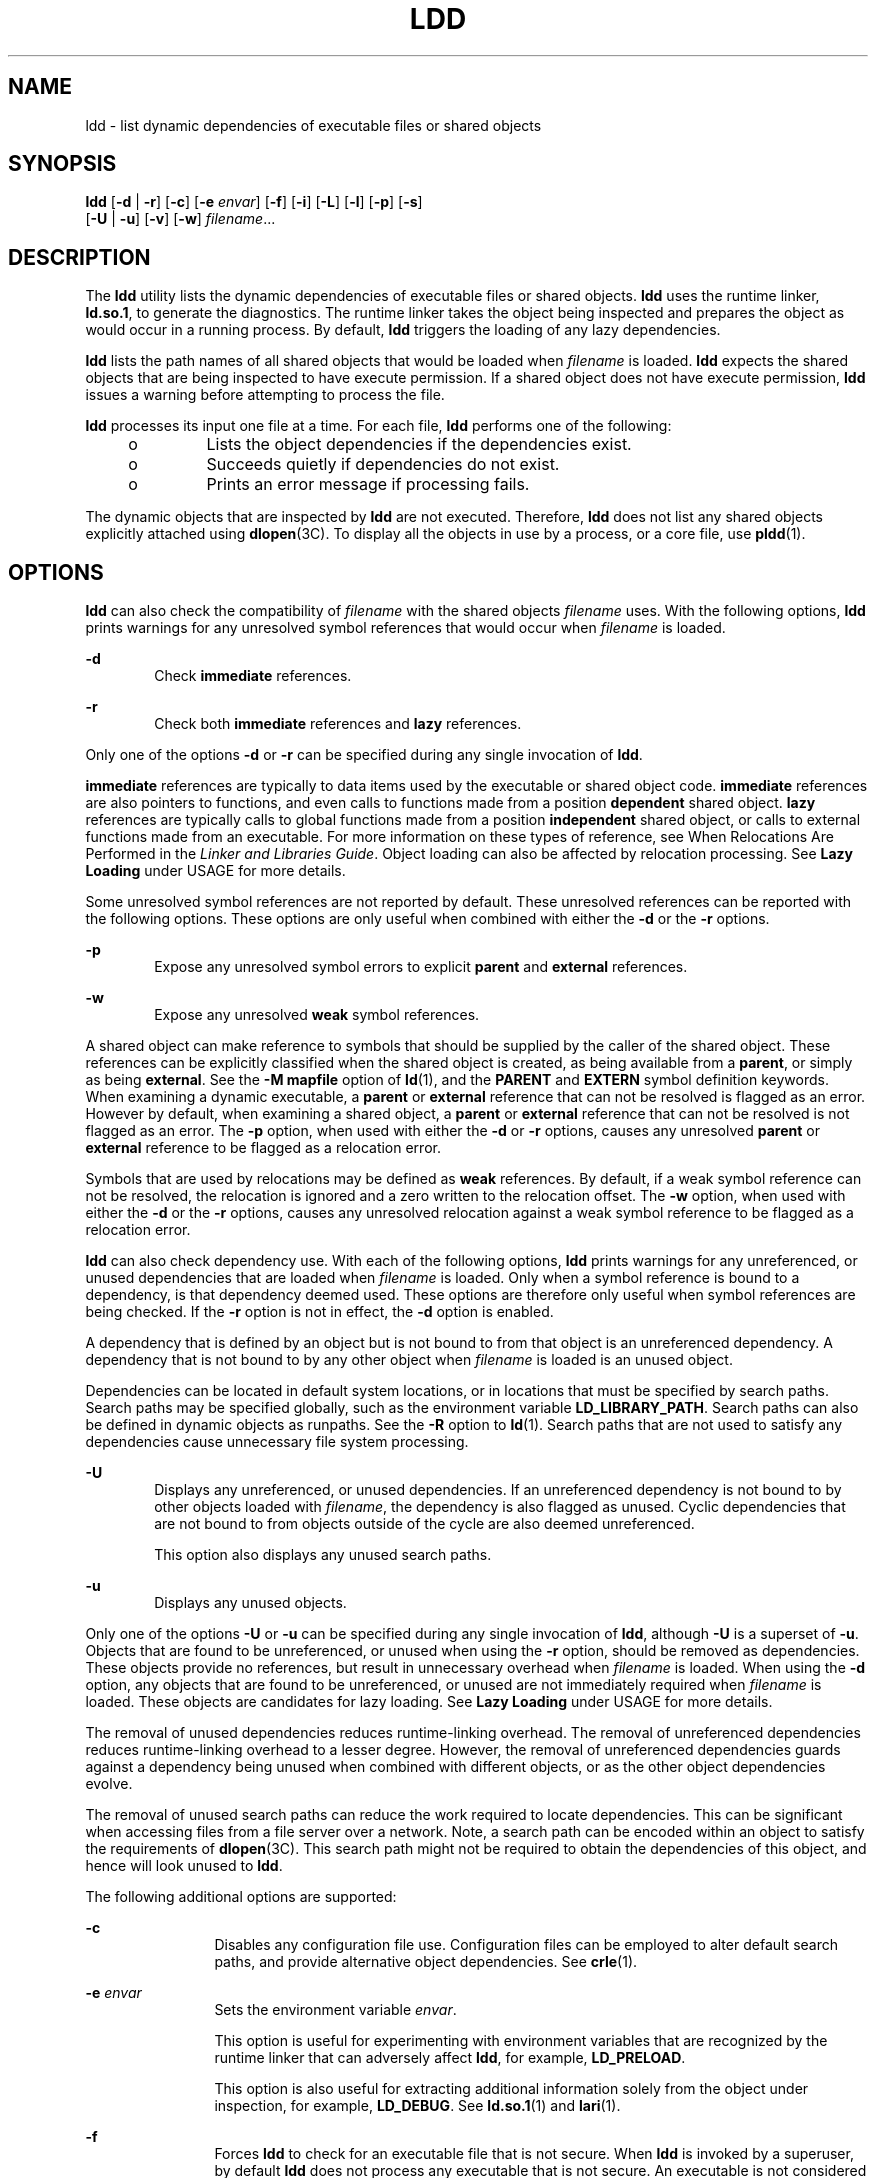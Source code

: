 '\" te
.\" Copyright 1989 AT&T All Rights Reserved
.\" Copyright (c) 2008, Sun Microsystems, Inc. All Rights Reserved
.\" The contents of this file are subject to the terms of the Common Development and Distribution License (the "License").  You may not use this file except in compliance with the License.
.\" You can obtain a copy of the license at usr/src/OPENSOLARIS.LICENSE or http://www.opensolaris.org/os/licensing.  See the License for the specific language governing permissions and limitations under the License.
.\" When distributing Covered Code, include this CDDL HEADER in each file and include the License file at usr/src/OPENSOLARIS.LICENSE.  If applicable, add the following below this CDDL HEADER, with the fields enclosed by brackets "[]" replaced with your own identifying information: Portions Copyright [yyyy] [name of copyright owner]
.TH LDD 1 "April 9, 2016"
.SH NAME
ldd \- list dynamic dependencies of executable files or shared objects
.SH SYNOPSIS
.LP
.nf
\fBldd\fR [\fB-d\fR | \fB-r\fR] [\fB-c\fR] [\fB-e\fR \fIenvar\fR] [\fB-f\fR] [\fB-i\fR] [\fB-L\fR] [\fB-l\fR] [\fB-p\fR] [\fB-s\fR]
    [\fB-U\fR | \fB-u\fR] [\fB-v\fR] [\fB-w\fR] \fIfilename\fR...
.fi

.SH DESCRIPTION
.LP
The \fBldd\fR utility lists the dynamic dependencies of executable files or
shared objects. \fBldd\fR uses the runtime linker, \fBld.so.1\fR, to generate
the diagnostics. The runtime linker takes the object being inspected and
prepares the object as would occur in a running process. By default, \fBldd\fR
triggers the loading of any lazy dependencies.
.sp
.LP
\fBldd\fR lists the path names of all shared objects that would be loaded when
\fIfilename\fR is loaded. \fBldd\fR expects the shared objects that are being
inspected to have execute permission. If a shared object does not have execute
permission, \fBldd\fR issues a warning before attempting to process the file.
.sp
.LP
\fBldd\fR processes its input one file at a time. For each file, \fBldd\fR
performs one of the following:
.RS +4
.TP
.ie t \(bu
.el o
Lists the object dependencies if the dependencies exist.
.RE
.RS +4
.TP
.ie t \(bu
.el o
Succeeds quietly if dependencies do not exist.
.RE
.RS +4
.TP
.ie t \(bu
.el o
Prints an error message if processing fails.
.RE
.sp
.LP
The dynamic objects that are inspected by \fBldd\fR are not executed.
Therefore, \fBldd\fR does not list any shared objects explicitly attached using
\fBdlopen\fR(3C). To display all the objects in use by a process, or a core
file, use \fBpldd\fR(1).
.SH OPTIONS
.LP
\fBldd\fR can also check the compatibility of \fIfilename\fR with the shared
objects \fIfilename\fR uses. With the following options, \fBldd\fR prints
warnings for any unresolved symbol references that would occur when
\fIfilename\fR is loaded.
.sp
.ne 2
.na
\fB\fB-d\fR\fR
.ad
.RS 6n
Check \fBimmediate\fR references.
.RE

.sp
.ne 2
.na
\fB\fB-r\fR\fR
.ad
.RS 6n
Check both \fBimmediate\fR references and \fBlazy\fR references.
.RE

.sp
.LP
Only one of the options \fB-d\fR or \fB-r\fR can be specified during any single
invocation of \fBldd\fR.
.sp
.LP
\fBimmediate\fR references are typically to data items used by the executable
or shared object code. \fBimmediate\fR references are also pointers to
functions, and even calls to functions made from a position \fBdependent\fR
shared object. \fBlazy\fR references are typically calls to global functions
made from a position \fBindependent\fR shared object, or calls to external
functions made from an executable. For more information on these types of
reference, see When Relocations Are Performed in the \fILinker and Libraries
Guide\fR. Object loading can also be affected by relocation processing. See
\fBLazy Loading\fR under USAGE for more details.
.sp
.LP
Some unresolved symbol references are not reported by default. These unresolved
references can be reported with the following options. These options are only
useful when combined with either the \fB-d\fR or the \fB-r\fR options.
.sp
.ne 2
.na
\fB\fB-p\fR\fR
.ad
.RS 6n
Expose any unresolved symbol errors to explicit \fBparent\fR and \fBexternal\fR
references.
.RE

.sp
.ne 2
.na
\fB\fB-w\fR\fR
.ad
.RS 6n
Expose any unresolved \fBweak\fR symbol references.
.RE

.sp
.LP
A shared object can make reference to symbols that should be supplied by the
caller of the shared object. These references can be explicitly classified when
the shared object is created, as being available from a \fBparent\fR, or simply
as being \fBexternal\fR. See the \fB-M\fR \fBmapfile\fR option of \fBld\fR(1),
and the \fBPARENT\fR and \fBEXTERN\fR symbol definition keywords. When
examining a dynamic executable, a \fBparent\fR or \fBexternal\fR reference that
can not be resolved is flagged as an error. However by default, when examining
a shared object, a \fBparent\fR or \fBexternal\fR reference that can not be
resolved is not flagged as an error. The \fB-p\fR option, when used with either
the \fB-d\fR or \fB-r\fR options, causes any unresolved \fBparent\fR or
\fBexternal\fR reference to be flagged as a relocation error.
.sp
.LP
Symbols that are used by relocations may be defined as \fBweak\fR references.
By default, if a weak symbol reference can not be resolved, the relocation is
ignored and a zero written to the relocation offset. The \fB-w\fR option, when
used with either the \fB-d\fR or the \fB-r\fR options, causes any unresolved
relocation against a weak symbol reference to be flagged as a relocation error.
.sp
.LP
\fBldd\fR can also check dependency use. With each of the following options,
\fBldd\fR prints warnings for any unreferenced, or unused dependencies that are
loaded when \fIfilename\fR is loaded. Only when a symbol reference is bound to
a dependency, is that dependency deemed used. These options are therefore only
useful when symbol references are being checked. If the \fB-r\fR option is not
in effect, the \fB-d\fR option is enabled.
.sp
.LP
A dependency that is defined by an object but is not bound to from that object
is an unreferenced dependency. A dependency that is not bound to by any other
object when \fIfilename\fR is loaded is an unused object.
.sp
.LP
Dependencies can be located in default system locations, or in locations that
must be specified by search paths. Search paths may be specified globally, such
as the environment variable \fBLD_LIBRARY_PATH\fR. Search paths can also be
defined in dynamic objects as runpaths. See the \fB-R\fR option to \fBld\fR(1).
Search paths that are not used to satisfy any dependencies cause unnecessary
file system processing.
.sp
.ne 2
.na
\fB\fB-U\fR\fR
.ad
.RS 6n
Displays any unreferenced, or unused dependencies. If an unreferenced
dependency is not bound to by other objects loaded with \fIfilename\fR, the
dependency is also flagged as unused. Cyclic dependencies that are not bound to
from objects outside of the cycle are also deemed unreferenced.
.sp
This option also displays any unused search paths.
.RE

.sp
.ne 2
.na
\fB\fB-u\fR\fR
.ad
.RS 6n
Displays any unused objects.
.RE

.sp
.LP
Only one of the options \fB-U\fR or \fB-u\fR can be specified during any single
invocation of \fBldd\fR, although \fB-U\fR is a superset of \fB-u\fR. Objects
that are found to be unreferenced, or unused when using the \fB-r\fR option,
should be removed as dependencies. These objects provide no references, but
result in unnecessary overhead when \fIfilename\fR is loaded. When using the
\fB-d\fR option, any objects that are found to be unreferenced, or unused are
not immediately required when \fIfilename\fR is loaded. These objects are
candidates for lazy loading. See \fBLazy Loading\fR under USAGE for more
details.
.sp
.LP
The removal of unused dependencies reduces runtime-linking overhead. The
removal of unreferenced dependencies reduces runtime-linking overhead to a
lesser degree. However, the removal of unreferenced dependencies guards against
a dependency being unused when combined with different objects, or as the other
object dependencies evolve.
.sp
.LP
The removal of unused search paths can reduce the work required to locate
dependencies. This can be significant when accessing files from a file server
over a network. Note, a search path can be encoded within an object to satisfy
the requirements of \fBdlopen\fR(3C). This search path might not be required to
obtain the dependencies of this object, and hence will look unused to
\fBldd\fR.
.sp
.LP
The following additional options are supported:
.sp
.ne 2
.na
\fB\fB-c\fR\fR
.ad
.RS 12n
Disables any configuration file use. Configuration files can be employed to
alter default search paths, and provide alternative object dependencies. See
\fBcrle\fR(1).
.RE

.sp
.ne 2
.na
\fB\fB-e\fR \fIenvar\fR\fR
.ad
.RS 12n
Sets the environment variable \fIenvar\fR.
.sp
This option is useful for experimenting with environment variables that are
recognized by the runtime linker that can adversely affect \fBldd\fR, for
example, \fBLD_PRELOAD\fR.
.sp
This option is also useful for extracting additional information solely from
the object under inspection, for example, \fBLD_DEBUG\fR. See \fBld.so.1\fR(1)
and \fBlari\fR(1).
.RE

.sp
.ne 2
.na
\fB\fB-f\fR\fR
.ad
.RS 12n
Forces \fBldd\fR to check for an executable file that is not secure. When
\fBldd\fR is invoked by a superuser, by default \fBldd\fR does not process any
executable that is not secure. An executable is not considered secure if the
interpreter that the executable specifies does not reside under \fB/lib\fR,
\fB/usr/lib\fR or \fB/etc/lib\fR. An executable is also not considered secure
if the interpreter cannot be determined. See \fBSecurity\fR under USAGE.
.RE

.sp
.ne 2
.na
\fB\fB-i\fR\fR
.ad
.RS 12n
Displays the order of execution of initialization sections. The order that is
discovered can be affected by use of the \fB-d\fR or \fB-r\fR options. See
\fBInitialization Order\fR under USAGE.
.RE

.sp
.ne 2
.na
\fB\fB-L\fR\fR
.ad
.RS 12n
Enables lazy loading. Lazy loading is the default mode of operation when the
object under inspection is loaded as part of a process. In this case, any lazy
dependencies, or filters, are only loaded into the process when reference is
made to a symbol that is defined within the lazy object. The \fB-d\fR or
\fB-r\fR options, together with the \fB-L\fR option, can be used to inspect the
dependencies, and their order of loading as would occur in a running process.
.RE

.sp
.ne 2
.na
\fB\fB-l\fR\fR
.ad
.RS 12n
Forces the immediate processing of any filters so that all filtees, and their
dependencies, are listed. The immediate processing of filters is now the
default mode of operation for \fBldd\fR. However, under this default any
auxiliary filtees that cannot be found are silently ignored. Under the \fB-l\fR
option, missing auxiliary filtees generate an error message.
.RE

.sp
.ne 2
.na
\fB\fB-s\fR\fR
.ad
.RS 12n
Displays the search path used to locate shared object dependencies.
.RE

.sp
.ne 2
.na
\fB\fB-v\fR\fR
.ad
.RS 12n
Displays all dependency relationships incurred when processing \fIfilename\fR.
This option also displays any dependency version requirements. See
\fBpvs\fR(1).
.RE

.SH USAGE
.SS "Security"
.LP
A superuser should use the \fB-f\fR option only if the executable to be
examined is known to be trustworthy. The use of \fB-f\fR on an untrustworthy
executable while superuser can compromise system security. If an executables
trustworthiness is unknown, a superuser should temporarily become a regular
user. Then invoke \fBldd\fR as this regular user.
.sp
.LP
Untrustworthy objects can be safely examined with \fBdump\fR(1) and with
\fBmdb\fR(1), as long as the \fB:r\fR subcommand is not used. In addition, a
non-superuser can use either the \fB:r\fR subcommand of \fBmdb\fR, or
\fBtruss\fR(1) to examine an untrustworthy executable without too much risk of
compromise. To minimize risk when using \fBldd\fR, \fBadb :r\fR, or \fBtruss\fR
on an untrustworthy executable, use the \fBUID\fR \fB"nobody"\fR.
.SS "Lazy Loading"
.LP
Lazy loading can be applied directly by specified lazy dependencies. See the
\fB-z\fR \fBlazyload\fR option of \fBld\fR(1). Lazy loading can also be applied
indirectly through filters. See the \fB-f\fR option and \fB-F\fR option of
\fBld\fR(1). Objects that employ lazy loading techniques can experience
variations in \fBldd\fR output due to the options used. If an object expresses
all its dependencies as lazy, the default operation of \fBldd\fR lists all
dependencies in the order in which the dependencies are recorded in that
object:
.sp
.in +2
.nf
example% \fBldd main\fR
        libelf.so.1 =>   /lib/libelf.so.1
        libnsl.so.1 =>   /lib/libnsl.so.1
        libc.so.1 =>     /lib/libc.so.1
.fi
.in -2
.sp

.sp
.LP
The lazy loading behavior that occurs when this object is used at runtime can
be enabled using the \fB-L\fR option. In this mode, lazy dependencies are
loaded when reference is made to a symbol that is defined within the lazy
object. Therefore, combining the \fB-L\fR option with use of the \fB-d\fR and
\fB-r\fR options reveals the dependencies that are needed to satisfy the
immediate, and lazy references respectively:
.sp
.in +2
.nf
example% \fBldd\fR \fB-L\fR \fBmain\fR
example% \fBldd\fR \fB-d\fR \fBmain\fR
        libc.so.1 =>	  /lib/libc.so.1
example% \fBldd\fR \fB-r\fR \fBmain\fR
        libc.so.1 =>	  /lib/libc.so.1
        libelf.so.1 =>	/lib/libelf.so.1
.fi
.in -2
.sp

.sp
.LP
Notice that in this example, the order of the dependencies that are listed is
not the same as displayed from \fBldd\fR with no options. Even with the
\fB-r\fR option, the lazy reference to dependencies might not occur in the same
order as would occur in a running program.
.sp
.LP
Observing lazy loading can also reveal objects that are not required to satisfy
any references. These objects, in this example, \fBlibnsl.so.1\fR, are
candidates for removal from the link-line used to build the object being
inspected.
.SS "Initialization Order"
.LP
Objects that do not explicitly define their required dependencies might observe
variations in the initialization section order displayed by \fBldd\fR due to
the options used. For example, a simple application might reveal:
.sp
.in +2
.nf
example% \fBldd -i main\fR
        libA.so.1 =>	./libA.so.1
        libc.so.1 =>	/lib/libc.so.1
        libB.so.1 =>	./libB.so.1

    init object=./libB.so.1
    init object=./libA.so.1
    init object=/lib/libc.so.1
.fi
.in -2
.sp

.sp
.LP
whereas, when relocations are applied, the initialization section order is:
.sp
.in +2
.nf
example% \fBldd -ir main\fR
        .........

    init object=/lib/libc.so.1
    init object=./libB.so.1
    init object=./libA.so.1
.fi
.in -2
.sp

.sp
.LP
In this case, \fBlibB.so.1\fR makes reference to a function in
\fB/usr/lib/libc.so.1\fR. However, \fBlibB.so.1\fR has no explicit dependency
on this library. Only after a relocation is discovered is a dependency then
established. This implicit dependency affects the initialization section order.
.sp
.LP
Typically, the initialization section order established when an application is
executed, is equivalent to \fBldd\fR with the \fB-d\fR option. The optimum
order can be obtained if all objects fully define their dependencies. Use of
the \fBld\fR(1) options \fB-z\|defs\fR and \fB-z\|ignore\fR when building
dynamic objects is recommended.
.sp
.LP
Cyclic dependencies can result when one or more dynamic objects reference each
other. Cyclic dependencies should be avoided, as a unique initialization sort
order for these dependencies can not be established.
.sp
.LP
Users that prefer a more static analysis of object files can inspect
dependencies using tools such as \fBdump\fR(1) and \fBelfdump\fR(1).
.SH FILES
.ne 2
.na
\fB\fB/usr/lib/lddstub\fR\fR
.ad
.RS 23n
Fake 32-bit executable loaded to check the dependencies of shared objects.
.RE

.sp
.ne 2
.na
\fB\fB/usr/lib/64/lddstub\fR\fR
.ad
.RS 23n
Fake 64-bit executable loaded to check the dependencies of shared objects.
.RE

.SH SEE ALSO
.LP
\fBcrle\fR(1), \fBdump\fR(1), \fBelfdump\fR(1), \fBlari\fR(1), \fBld\fR(1),
\fBld.so.1\fR(1), \fBmdb\fR(1), \fBpldd\fR(1), \fBpvs\fR(1), \fBtruss\fR(1),
\fBdlopen\fR(3C), \fBattributes\fR(5)
.sp
.LP
\fILinker and Libraries Guide\fR
.SH DIAGNOSTICS
.LP
\fBldd\fR prints the record of shared object path names to \fBstdout\fR. The
optional list of symbol resolution problems is printed to \fBstderr\fR. If
\fIfilename\fR is not an executable file or a shared object, or if
\fIfilename\fR cannot be opened for reading, a non-zero exit status is
returned.
.SH NOTES
.LP
Use of the \fB-d\fR or \fB-r\fR option with shared objects can give misleading
results. \fBldd\fR does a worst case analysis of the shared objects. However,
in practice, the symbols reported as unresolved might be resolved by the
executable file referencing the shared object. The runtime linkers preloading
mechanism can be employed to add dependencies to the object being inspected.
See \fBLD_PRELOAD\fR.
.sp
.LP
\fBldd\fR uses the same algorithm as the runtime linker to locate shared
objects.
